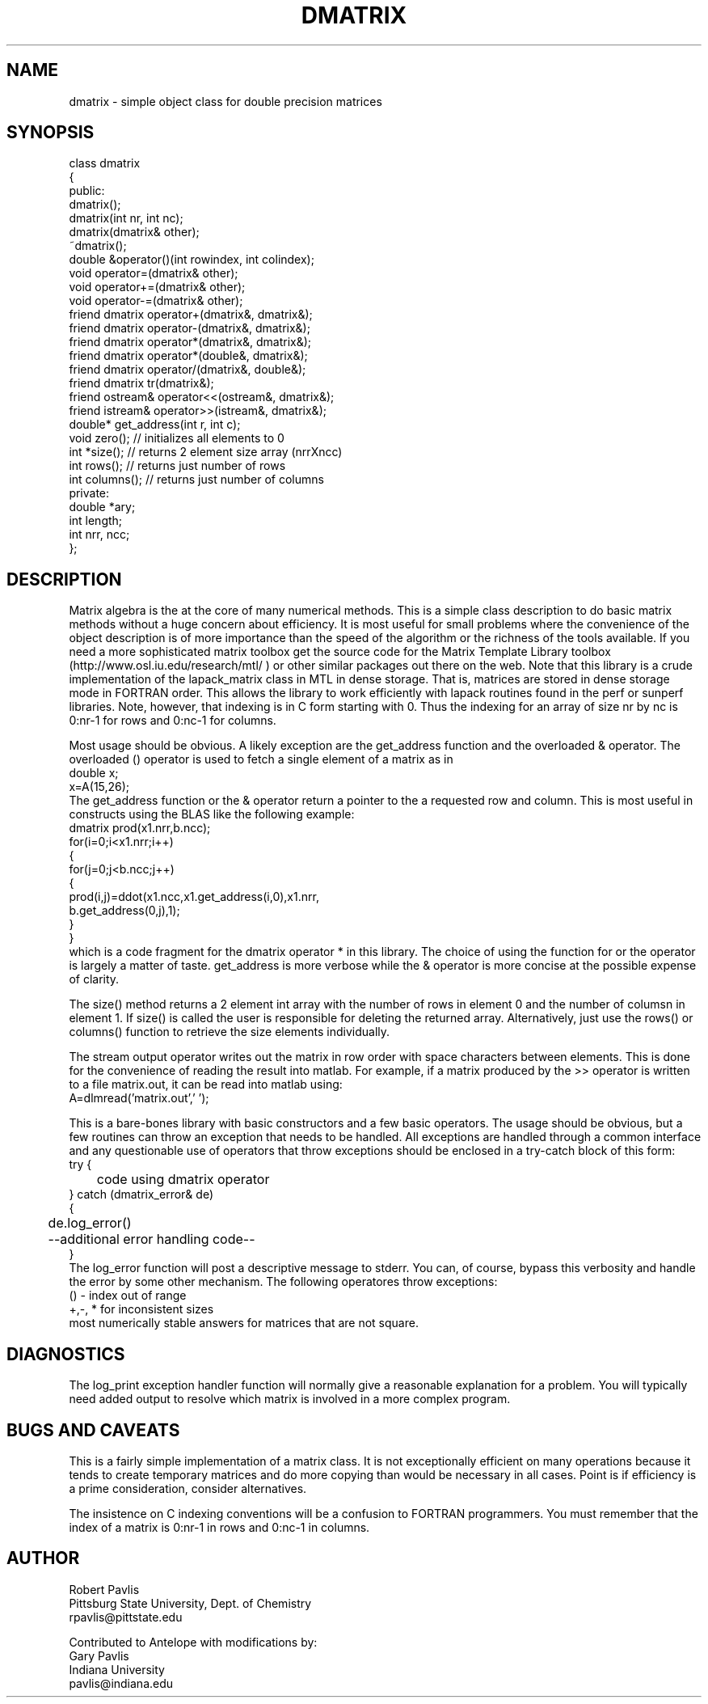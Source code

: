 '\" te
.TH DMATRIX 3 "$Date$"
.SH NAME
dmatrix - simple object class for double precision matrices
.SH SYNOPSIS
.nf
class dmatrix
{
public:
  dmatrix();
  dmatrix(int nr, int nc);
  dmatrix(dmatrix& other);
  ~dmatrix();
  double &operator()(int rowindex, int colindex);
  void operator=(dmatrix& other);
  void operator+=(dmatrix& other);
  void operator-=(dmatrix& other);
  friend dmatrix operator+(dmatrix&, dmatrix&);
  friend dmatrix operator-(dmatrix&, dmatrix&);
  friend dmatrix operator*(dmatrix&, dmatrix&);
  friend dmatrix operator*(double&, dmatrix&);
  friend dmatrix operator/(dmatrix&, double&);
  friend dmatrix tr(dmatrix&);
  friend ostream& operator<<(ostream&, dmatrix&);
  friend istream& operator>>(istream&, dmatrix&);
  double* get_address(int r, int c);
  void zero(); // initializes all elements to 0
  int *size(); // returns 2 element size array (nrrXncc)
  int rows();  // returns just number of rows
  int columns(); // returns just number of columns
private:
   double *ary;
   int length;
   int nrr, ncc;
};
.fi
.SH DESCRIPTION
.LP
Matrix algebra is the at the core of many numerical methods.
This is a simple class description to do basic matrix methods 
without a huge concern about efficiency.  It is most useful
for small problems where the convenience of the object description 
is of more importance than the speed of the algorithm or the 
richness of the tools available.  If you need a more sophisticated
matrix toolbox get the source code for the Matrix Template Library
toolbox  (http://www.osl.iu.edu/research/mtl/ ) or other similar
packages out there on the web.
Note that this library is a crude implementation of the lapack_matrix
class in MTL in dense storage.  That is, matrices are stored in 
dense storage mode in FORTRAN order.  This allows the library
to work efficiently with lapack routines found in the perf 
or sunperf libraries.
Note, however, that indexing is in C form starting with 0.
Thus the indexing for an array of size nr by nc is 0:nr-1 for
rows and 0:nc-1 for columns.
.LP
Most usage should be obvious.  A likely exception are the get_address
function and the overloaded & operator.  
The overloaded () operator is used to fetch a single
element of a matrix as in
.nf
double x;
x=A(15,26);
.fi
The get_address function or the & operator return a pointer to the a requested
row and column.  This is most useful in constructs using the 
BLAS like the following example:
.nf
        dmatrix prod(x1.nrr,b.ncc);
        for(i=0;i<x1.nrr;i++)
        {
                for(j=0;j<b.ncc;j++)
                {
                        prod(i,j)=ddot(x1.ncc,x1.get_address(i,0),x1.nrr,
                                b.get_address(0,j),1);
                }
        }
.fi
which is a code fragment for the dmatrix operator * in this library.
The choice of using the function for or the operator is largely a matter 
of taste.  get_address is more verbose while the & operator is more
concise at the possible expense of clarity.  
.LP
The size() method returns a 2 element int array with the number of rows
in element 0 and the number of columsn in element 1.  
If size() is called the user is responsible for deleting the returned
array.  Alternatively, just use the rows() or columns() 
function to retrieve the size elements individually.
.LP
The stream output operator writes out the matrix in row order with
space characters between elements.
This is done for the convenience of reading the result into matlab.
For example, if a matrix produced by the >> operator is written to 
a file matrix.out, it can be read into matlab using:
.nf
      A=dlmread('matrix.out',' ');
.fi
.LP
This is a bare-bones library with basic constructors and a few 
basic operators.  The usage should be obvious, but a few routines
can throw an exception that needs to be handled.  
All exceptions are handled through a common interface and 
any questionable use of operators that throw exceptions should
be enclosed in a try-catch block of this form:
.nf
try {
	code using dmatrix operator
} catch (dmatrix_error& de)
{
	de.log_error()
	--additional error handling code--
}
.fi
The log_error function will post a descriptive message to stderr.  
You can, of course, bypass this verbosity and handle the error by
some other mechanism.  The following operatores throw exceptions:
.nf
() - index out of range
+,-, * for inconsistent sizes
.fi
most numerically stable answers for matrices that are not square.  
.SH DIAGNOSTICS
.LP
The log_print exception handler function will normally give a reasonable
explanation for a problem.  You will typically need added output to 
resolve which matrix is involved in a more complex program.
.SH "BUGS AND CAVEATS"
.LP
This is a fairly simple implementation of a matrix class.  It is
not exceptionally efficient on many operations because it tends to
create temporary matrices and do more copying than would be 
necessary in all cases.  Point is if efficiency is a prime 
consideration, consider alternatives.
.LP
The insistence on C indexing conventions will be a confusion
to FORTRAN programmers.  You must remember that the index
of a matrix is 0:nr-1 in rows and 0:nc-1 in columns.
.SH AUTHOR
.nf
Robert Pavlis
Pittsburg State University, Dept. of Chemistry
rpavlis@pittstate.edu

Contributed to Antelope with modifications by:  
Gary Pavlis
Indiana University
pavlis@indiana.edu
.fi
.\" $Id$
